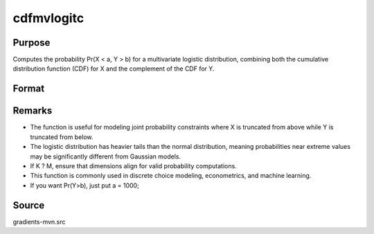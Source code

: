 cdfmvlogitc
==============================================

Purpose
----------------

Computes the probability Pr(X < a, Y > b) for a multivariate logistic distribution,  combining both the cumulative distribution function (CDF) for X and the complement of the CDF for Y.

Format
----------------
.. function:: w = cdfmvlogitc(a, b)

    :param a: Upper truncation points for X.
    :type a: K x 1 vector

    :param b: Lower truncation points for Y.
    :type b: M x 1 vector

    :return w: Probability Pr(X < a, Y > b).
    :rtype w: scalar


Remarks
------------

- The function is useful for modeling joint probability constraints where X is truncated from above while Y is truncated from below.
-  The logistic distribution has heavier tails than the normal distribution, meaning probabilities near extreme values may be significantly different from Gaussian models.
- If K ? M, ensure that dimensions align for valid probability computations.
- This function is commonly used in discrete choice modeling, econometrics, and machine learning.
- If you want Pr(Y>b), just put a = 1000;

Source
------------

gradients-mvn.src
